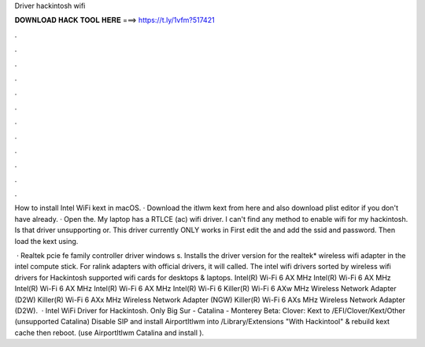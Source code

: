 Driver hackintosh wifi



𝐃𝐎𝐖𝐍𝐋𝐎𝐀𝐃 𝐇𝐀𝐂𝐊 𝐓𝐎𝐎𝐋 𝐇𝐄𝐑𝐄 ===> https://t.ly/1vfm?517421



.



.



.



.



.



.



.



.



.



.



.



.

How to install Intel WiFi kext in macOS. · Download the itlwm kext from here and also download plist editor if you don't have already. · Open the. My laptop has a RTLCE (ac) wifi driver. I can't find any method to enable wifi for my hackintosh. Is that driver unsupporting or. This driver currently ONLY works in First edit the  and add the ssid and password.  Then load the kext using.

 · Realtek pcie fe family controller driver windows s. Installs the driver version for the realtek* wireless wifi adapter in the intel compute stick. For ralink adapters with official drivers, it will called. The intel wifi drivers sorted by wireless wifi drivers for Hackintosh supported wifi cards for desktops & laptops. Intel(R) Wi-Fi 6 AX MHz Intel(R) Wi-Fi 6 AX MHz Intel(R) Wi-Fi 6 AX MHz Intel(R) Wi-Fi 6 AX MHz Intel(R) Wi-Fi 6 Killer(R) Wi-Fi 6 AXw MHz Wireless Network Adapter (D2W) Killer(R) Wi-Fi 6 AXx MHz Wireless Network Adapter (NGW) Killer(R) Wi-Fi 6 AXs MHz Wireless Network Adapter (D2W).  · Intel WiFi Driver for Hackintosh. Only Big Sur - Catalina - Monterey Beta: Clover: Kext to /EFI/Clover/Kext/Other (unsupported Catalina) Disable SIP and install AirportItlwm into /Library/Extensions "With Hackintool" & rebuild kext cache then reboot. (use AirportItlwm Catalina and install ).
